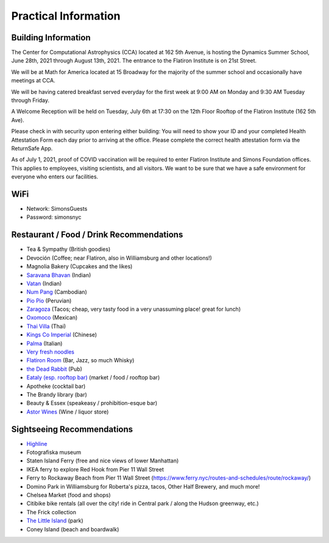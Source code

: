 
Practical Information
=====================

Building Information
--------------------

The Center for Computational Astrophysics (CCA) located at 162 5th Avenue, is
hosting the Dynamics Summer School, June 28th, 2021 through August 13th, 2021.
The entrance to the Flatiron Institute is on 21st Street.

We will be at Math for America located at 15 Broadway for the majority of the
summer school and occasionally have meetings at CCA.

We will be having catered breakfast served everyday for the first week at 9:00
AM on Monday and 9:30 AM Tuesday through Friday.

A Welcome Reception will be held on Tuesday, July 6th at 17:30 on the 12th Floor
Rooftop of the Flatiron Institute (162 5th Ave).

Please check in with security upon entering either building: You will need to
show your ID and your completed Health Attestation Form each day prior to
arriving at the office. Please complete the correct health attestation form via
the ReturnSafe App.

As of July 1, 2021, proof of COVID vaccination will be required to enter
Flatiron Institute and Simons Foundation offices. This applies to employees,
visiting scientists, and all visitors. We want to be sure that we have a safe
environment for everyone who enters our facilities.


WiFi
----

- Network: SimonsGuests
- Password: simonsnyc


Restaurant / Food / Drink Recommendations
-----------------------------------------

- Tea & Sympathy (British goodies)
- Devoción (Coffee; near Flatiron, also in Williamsburg and other locations!)
- Magnolia Bakery (Cupcakes and the likes)
- `Saravana Bhavan <https://saravanabhavan.com/>`__ (Indian)
- `Vatan <https://vatans.com/>`__ (Indian)
- `Num Pang <https://www.numpangkitchen.com/>`__ (Cambodian)
- `Pio Pio <https://www.piopioperu.com/>`__ (Peruvian)
- `Zaragoza <https://goo.gl/maps/abxPWTTfCcCRTCV36>`__ (Tacos; cheap, very tasty
  food in a very unassuming place! great for lunch)
- `Oxomoco <https://www.oxomoconyc.com/>`__ (Mexican)
- `Thai Villa <https://www.thaivillanc.com/>`__ (Thai)
- `Kings Co Imperial <https://www.kingscoimperial.com/>`__ (Chinese)
- `Palma <https://www.palmanyc.com/>`__ (Italian)
- `Very fresh noodles <https://www.veryfreshnoodles.com/>`__
- `Flatiron Room <https://www.theflatironroom.com/>`_ (Bar, Jazz, so much
  Whisky)
- `the Dead Rabbit <https://www.deadrabbitnyc.com/>`__ (Pub)
- `Eataly (esp. rooftop bar)
  <https://www.eataly.com/us_en/stores/nyc-flatiron/serra-by-birreria/>`__
  (market / food / rooftop bar)
- Apotheke (cocktail bar)
- The Brandy library (bar)
- Beauty & Essex (speakeasy / prohibition-esque bar)
- `Astor Wines <https://www.astorwines.com/>`_ (Wine / liquor store)


Sightseeing Recommendations
---------------------------

- `Highline <https://www.thehighline.org/>`_
- Fotografiska museum
- Staten Island Ferry (free and nice views of lower Manhattan)
- IKEA ferry to explore Red Hook from Pier 11 Wall Street
- Ferry to Rockaway Beach  from Pier 11 Wall Street
  (https://www.ferry.nyc/routes-and-schedules/route/rockaway/)
- Domino Park in Williamsburg for Roberta's pizza, tacos, Other Half Brewery,
  and much more!
- Chelsea Market (food and shops)
- Citibike bike rentals (all over the city! ride in Central park / along the
  Hudson greenway, etc.)
- The Frick collection
- `The Little Island <https://littleisland.org/>`__ (park)
- Coney Island (beach and boardwalk)

